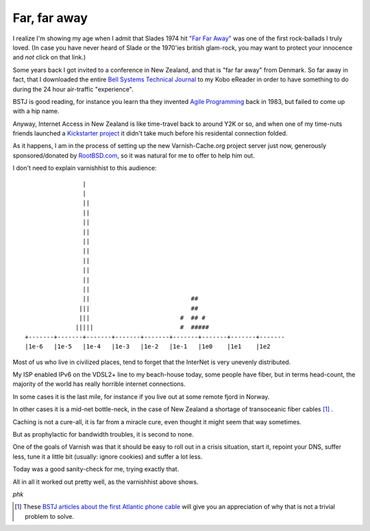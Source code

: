 .. _phk_farfaraway:

=============
Far, far away
=============

I realize I'm showing my age when I admit that Slades 1974 hit `"Far
Far Away" <https://www.youtube.com/watch?v=6gqCCAb8xbw>`_ was one
of the first rock-ballads I truly loved.  (In case you have never
heard of Slade or the 1970'ies british glam-rock, you may want to
protect your innocence and *not* click on that link.)

Some years back I got invited to a conference in New Zealand, and
that is "far far away" from Denmark.  So far away in fact, that I
downloaded the entire 
`Bell Systems Technical Journal <https://archive.org/details/bstj-archives>`_
to my Kobo eReader in order to have something to do during the 24
hour air-traffic "experience".

BSTJ is good reading, for instance you learn tha they invented 
`Agile Programming <https://archive.org/stream/bstj62-7-2365#page/n21/mode/2up>`_
back in 1983, but failed to come up with a hip name.

Anyway, Internet Access in New Zealand is like time-travel back to
around Y2K or so, and when one of my time-nuts friends launched a
`Kickstarter project <https://www.kickstarter.com/projects/1575992013/kiwisdr-beaglebone-software-defined-radio-sdr-with>`_ it didn't take much before his residental connection folded.

As it happens, I am in the process of setting up the new Varnish-Cache.org
project server just now, generously sponsored/donated by `RootBSD.com
<https://www.RootBSD.com>`_, so it was natural for me to offer to
help him out.

I don't need to explain varnishhist to this audience::


			|
			|
			||
			||
			||
			||
			||                             
			||
			||                             
			||
			||
			||
			||                            ##
		       |||                            ##
		       |||                         #  ## #
		      |||||                        #  #####
	+-------+-------+-------+-------+-------+-------+-------+-------+-------
	|1e-6   |1e-5   |1e-4   |1e-3   |1e-2   |1e-1   |1e0    |1e1    |1e2

Most of us who live in civilized places, tend to forget that the InterNet
is very unevenly distributed.

My ISP enabled IPv6 on the VDSL2+ line to my beach-house today,
some people have fiber, but in terms head-count, the majority of
the world has really horrible internet connections.

In some cases it is the last mile, for instance if you live out at some
remote fjord in Norway.

In other cases it is a mid-net bottle-neck, in the case of New
Zealand a shortage of transoceanic fiber cables [#f1]_ .

Caching is not a cure-all, it is far from a miracle cure, even thought it
might seem that way sometimes.

But as prophylactic for bandwidth troubles, it is second to none.

One of the goals of Varnish was that it should be easy to roll out
in a crisis situation, start it, repoint your DNS, suffer less,
tune it a little bit (usually: ignore cookies) and suffer a lot less.

Today was a good sanity-check for me, trying exactly that.

All in all it worked out pretty well, as the varnishhist above shows.


*phk*

.. [#f1] These `BSTJ articles about the first Atlantic phone cable
   <https://archive.org/details/bstj-archives?&and[]=bstj%20%201957-1-1>`_
   will give you an appreciation of why that is not a trivial problem
   to solve.


